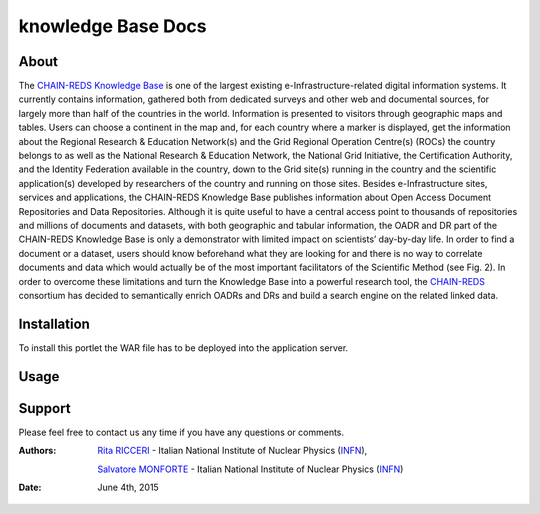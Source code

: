 *********************
knowledge Base  Docs
*********************

============
About
============

The `CHAIN-REDS Knowledge Base <http://www.chain-project.eu/knowledge-base>`_ is one of the largest existing e-Infrastructure-related
digital information systems. It currently contains information, gathered both from dedicated
surveys and other web and documental sources, for largely more than half of the countries in the
world.
Information is presented to visitors through geographic maps and tables.
Users can choose a continent in the map and, for each country where a marker is
displayed, get the information about the Regional Research & Education Network(s) and the
Grid Regional Operation Centre(s) (ROCs) the country belongs to as well as the National
Research & Education Network, the National Grid Initiative, the Certification Authority, and the
Identity Federation available in the country, down to the Grid site(s) running in the country and 
the scientific application(s) developed by researchers of the country and running on those sites. 
Besides e-Infrastructure sites, services and applications, the CHAIN-REDS Knowledge Base
publishes information about Open Access Document Repositories and Data Repositories. 
Although it is quite useful to have a central access point to thousands of repositories and millions
of documents and datasets, with both geographic and tabular information, the OADR and DR
part of the CHAIN-REDS Knowledge Base is only a demonstrator with limited impact on 
scientists’ day-by-day life. In order to find a document or a dataset, users should know
beforehand what they are looking for and there is no way to correlate documents and data which
would actually be of the most important facilitators of the Scientific Method (see Fig. 2).
In order to overcome these limitations and turn the Knowledge Base into a powerful research
tool, the `CHAIN-REDS <http://www.chain-project.eu/>`_ consortium has decided to semantically enrich OADRs and DRs and
build a search engine on the related linked data. 

============
Installation
============

To install this portlet the WAR file has to be deployed into the application server.

============
Usage
============

   
============
Support
============
Please feel free to contact us any time if you have any questions or comments.

.. _INFN: http://www.ct.infn.it/

:Authors:

 `Rita RICCERI <mailto:rita.ricceri@ct.infn.it>`_ - Italian National Institute of Nuclear Physics (INFN_),
 
 `Salvatore MONFORTE <mailto:salvatore.monforte@ct.infn.it>`_ - Italian National Institute of Nuclear Physics (INFN_)
 

:Date: June 4th, 2015
